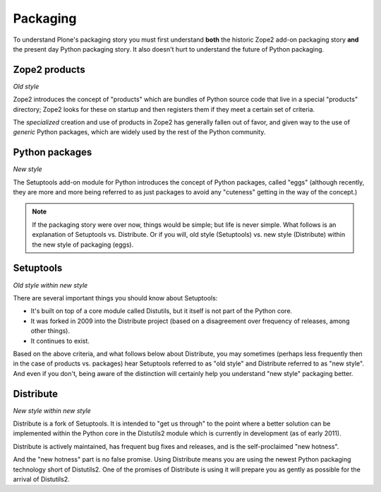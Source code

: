 Packaging
=========

To understand Plone's packaging story you must first understand **both** the
historic Zope2 add-on packaging story **and** the present day Python packaging
story. It also doesn't hurt to understand the future of Python packaging.

Zope2 products
--------------

*Old style*

Zope2 introduces the concept of "products" which are bundles of Python source
code that live in a special "products" directory; Zope2 looks for these on
startup and then registers them if they meet a certain set of criteria.

The *specialized* creation and use of products in Zope2 has generally fallen
out of favor, and given way to the use of *generic* Python packages, which are
widely used by the rest of the Python community.

Python packages
---------------

*New style*

The Setuptools add-on module for Python introduces the concept of
Python packages, called "eggs" (although recently, they are more and more
being referred to as just packages to avoid any "cuteness" getting in the
way of the concept.)

.. Note::

    If the packaging story were over now, things would be simple; but life is
    never simple. What follows is an explanation of Setuptools vs. Distribute.
    Or if you will, old style (Setuptools) vs. new style (Distribute) within the
    new style of packaging (eggs).

Setuptools
----------

*Old style within new style*

There are several important things you should know about Setuptools:

* It's built on top of a core module called Distutils, but it itself is
  not part of the Python core.

* It was forked in 2009 into the Distribute project (based on a
  disagreement over frequency of releases, among other things).

* It continues to exist.

Based on the above criteria, and what follows below about Distribute, you may
sometimes (perhaps less frequently then in the case of products vs. packages)
hear Setuptools referred to as "old style" and Distribute referred to as "new style".
And even if you don't, being aware of the distinction will certainly help you
understand "new style" packaging better.

Distribute
----------

*New style within new style*

Distribute is a fork of Setuptools. It is intended to "get us through" to the
point where a better solution can be implemented within the Python core in
the Distutils2 module which is currently in development (as of early 2011).

Distribute is actively maintained, has frequent bug fixes and releases, and
is the self-proclaimed "new hotness".

And the "new hotness" part is no false promise. Using Distribute means you are using
the newest Python packaging technology short of Distutils2. One of the promises of
Distribute is using it will prepare you as gently as possible for the arrival of
Distutils2.
